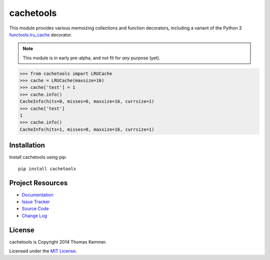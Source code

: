 cachetools
========================================================================

This module provides various memoizing collections and function
decorators, including a variant of the Python 3 functools.lru_cache_
decorator.

.. note::

    This module is in early pre-alpha, and not fit for *any* purpose
    (yet).

.. code-block:: pycon

    >>> from cachetools import LRUCache
    >>> cache = LRUCache(maxsize=16)
    >>> cache['test'] = 1
    >>> cache.info()
    CacheInfo(hits=0, misses=0, maxsize=16, currsize=1)
    >>> cache['test']
    1
    >>> cache.info()
    CacheInfo(hits=1, misses=0, maxsize=16, currsize=1)


Installation
------------------------------------------------------------------------

Install cachetools using pip::

    pip install cachetools


Project Resources
------------------------------------------------------------------------

- `Documentation`_
- `Issue Tracker`_
- `Source Code`_
- `Change Log`_

.. image:: https://pypip.in/v/cachetools/badge.png
    :target: https://pypi.python.org/pypi/cachetools/
    :alt: Latest PyPI version

.. image:: https://pypip.in/d/cachetools/badge.png
    :target: https://pypi.python.org/pypi/cachetools/
    :alt: Number of PyPI downloads


License
------------------------------------------------------------------------

cachetools is Copyright 2014 Thomas Kemmer.

Licensed under the `MIT License`_.


.. _functools.lru_cache: http://docs.python.org/3.4/library/functools.html#functools.lru_cache

.. _Documentation: http://pythonhosted.org/cachetools/
.. _Source Code: https://github.com/tkem/cachetools/
.. _Issue Tracker: https://github.com/tkem/cachetools/issues/
.. _Change Log: https://raw.github.com/tkem/cachetools/master/Changes
.. _MIT License: http://opensource.org/licenses/MIT
